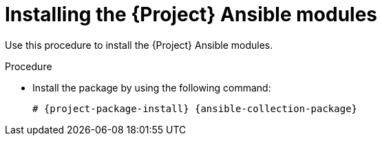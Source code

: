 [id="Installing_the_Project_Ansible_Modules_{context}"]
= Installing the {Project} Ansible modules

Use this procedure to install the {Project} Ansible modules.

.Procedure
* Install the package by using the following command:
+
[options="nowrap" subs="+quotes,attributes"]
----
# {project-package-install} {ansible-collection-package}
----
